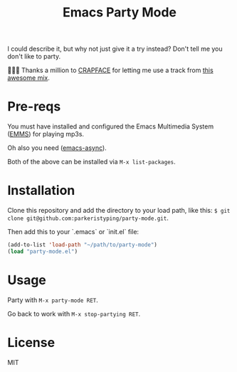 #+TITLE: Emacs Party Mode
I could describe it, but why not just give it a try instead? Don't tell me you don't like to party.

💖💕🎶 Thanks a million to [[https://soundcloud.com/crapface][CRAPFACE]] for letting me use a track from [[https://soundcloud.com/1833-fm/1833-mix-series-vol-78-crapface][this awesome mix]].

* Pre-reqs
You must have installed and configured the Emacs Multimedia System ([[https://www.gnu.org/software/emms/][EMMS]]) for playing mp3s.

Oh also you need ([[https://github.com/jwiegley/emacs-async][emacs-async]]).

Both of the above can be installed via ~M-x list-packages~.

* Installation
Clone this repository and add the directory to your load path, like this: ~$ git clone git@github.com:parkeristyping/party-mode.git~.

Then add this to your `.emacs` or `init.el` file:
#+begin_src emacs-lisp
(add-to-list 'load-path "~/path/to/party-mode")
(load "party-mode.el")
#+end_src

* Usage
Party with ~M-x party-mode RET~.

Go back to work with ~M-x stop-partying RET~.

* License
MIT
